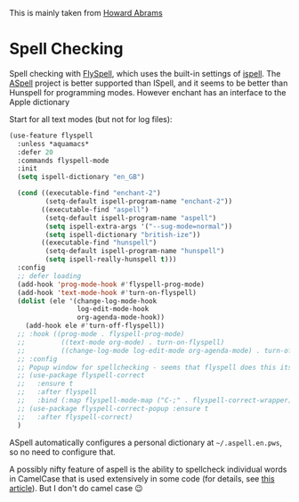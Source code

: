 #+TITLE Emacs configuration Spell if not in Aquamacs
#+PROPERTY:header-args :cache yes :tangle yes :comments link

This is mainly taken from [[https://github.com/howardabrams/dot-files][Howard Abrams]]


* Spell Checking
:PROPERTIES:
:ID:       org_mark_2020-09-29T11-53-58+01-00_mini12.local:A30A8887-7787-4301-BB7D-6ECB558906B7
:END:

Spell checking with [[http://www.emacswiki.org/emacs/FlySpell][FlySpell]], which uses the built-in settings of [[https://www.gnu.org/software/ispell/][ispell]].   The [[http://aspell.net][ASpell]] project is better supported than ISpell, and it seems to be better than Hunspell for programming modes.
However enchant has an interface to the Apple dictionary

Start for all text modes (but not for log files):
#+NAME: org_mark_mini20.local_20210830T145405.149131
#+begin_src emacs-lisp
(use-feature flyspell
  :unless *aquamacs*
  :defer 20
  :commands flyspell-mode
  :init
  (setq ispell-dictionary "en_GB")

  (cond ((executable-find "enchant-2")
		 (setq-default ispell-program-name "enchant-2"))
		((executable-find "aspell")
		 (setq-default ispell-program-name "aspell")
		 (setq ispell-extra-args '("--sug-mode=normal"))
		 (setq ispell-dictionary "british-ize"))
		((executable-find "hunspell")
		 (setq-default ispell-program-name "hunspell")
		 (setq ispell-really-hunspell t)))
  :config
  ;; defer loading
  (add-hook 'prog-mode-hook #'flyspell-prog-mode)
  (add-hook 'text-mode-hook #'turn-on-flyspell)
  (dolist (ele '(change-log-mode-hook
				 log-edit-mode-hook
				 org-agenda-mode-hook))
	(add-hook ele #'turn-off-flyspell))
  ;; :hook ((prog-mode . flyspell-prog-mode)
  ;; 		 ((text-mode org-mode) . turn-on-flyspell)
  ;; 		 ((change-log-mode log-edit-mode org-agenda-mode) . turn-off-flyspell))
  ;; :config
  ;; Popup window for spellchecking - seems that flyspell does this itself
  ;; (use-package flyspell-correct
  ;;   :ensure t
  ;;   :after flyspell
  ;;   :bind (:map flyspell-mode-map ("C-;" . flyspell-correct-wrapper)))
  ;; (use-package flyspell-correct-popup :ensure t
  ;;   :after flyspell-correct)
  )
#+end_src

ASpell automatically configures a personal dictionary  at =~/.aspell.en.pws=, so no need to configure that.

A possibly nifty feature of aspell is the ability to spellcheck individual words in CamelCase that is used extensively in some code (for details, see [[http://blog.binchen.org/posts/what-s-the-best-spell-check-set-up-in-emacs.html][this article]]). But I don't do camel case  😉
